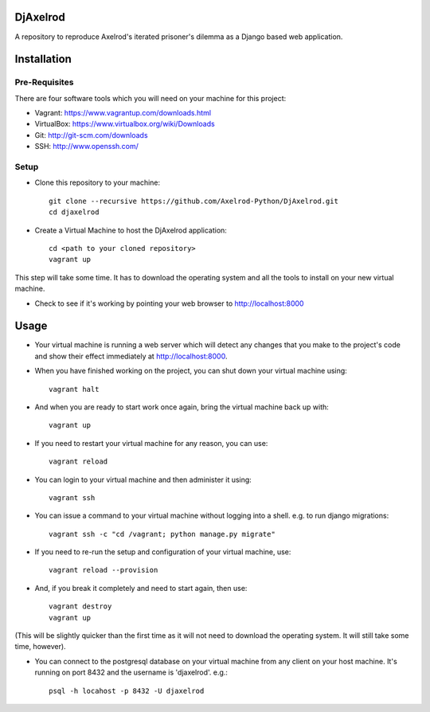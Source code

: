 .. image:: https://badge.waffle.io/Axelrod-Python/DjAxelrod.svg?label=ready&title=Ready
    :target: https://waffle.io/Axelrod-Python/DjAxelrod

.. image:: https://badges.gitter.im/Join%20Chat.svg
   :alt: Join the chat at https://gitter.im/Axelrod-Python/DjAxelrod
   :target: https://gitter.im/Axelrod-Python/DjAxelrod?utm_source=badge&utm_medium=badge&utm_campaign=pr-badge&utm_content=badge

DjAxelrod
=========

A repository to reproduce Axelrod's iterated prisoner's dilemma as a Django based web application.


Installation
============

Pre-Requisites
--------------
There are four software tools which you will need on your machine for this project:

* Vagrant: https://www.vagrantup.com/downloads.html

* VirtualBox: https://www.virtualbox.org/wiki/Downloads

* Git: http://git-scm.com/downloads

* SSH: http://www.openssh.com/

Setup
-----

* Clone this repository to your machine::

    git clone --recursive https://github.com/Axelrod-Python/DjAxelrod.git
    cd djaxelrod

* Create a Virtual Machine to host the DjAxelrod application::

    cd <path to your cloned repository>
    vagrant up

This step will take some time. It has to download the operating system and all the tools to install on your new virtual machine.

* Check to see if it's working by pointing your web browser to http://localhost:8000

Usage
=====

* Your virtual machine is running a web server which will detect any changes that you make to the project's code and show their effect immediately at http://localhost:8000.

* When you have finished working on the project, you can shut down your virtual machine using::

    vagrant halt

* And when you are ready to start work once again, bring the virtual machine back up with::

    vagrant up

* If you need to restart your virtual machine for any reason, you can use::

    vagrant reload

* You can login to your virtual machine and then administer it using::

    vagrant ssh

* You can issue a command to your virtual machine without logging into a shell. e.g. to run django migrations::

    vagrant ssh -c "cd /vagrant; python manage.py migrate"

* If you need to re-run the setup and configuration of your virtual machine, use::

    vagrant reload --provision

* And, if you break it completely and need to start again, then use::

    vagrant destroy
    vagrant up

(This will be slightly quicker than the first time as it will not need to download the operating system. It will still take some time, however).

* You can connect to the postgresql database on your virtual machine from any client on your host machine. It's running on port 8432 and the username is 'djaxelrod'. e.g.::

    psql -h locahost -p 8432 -U djaxelrod
